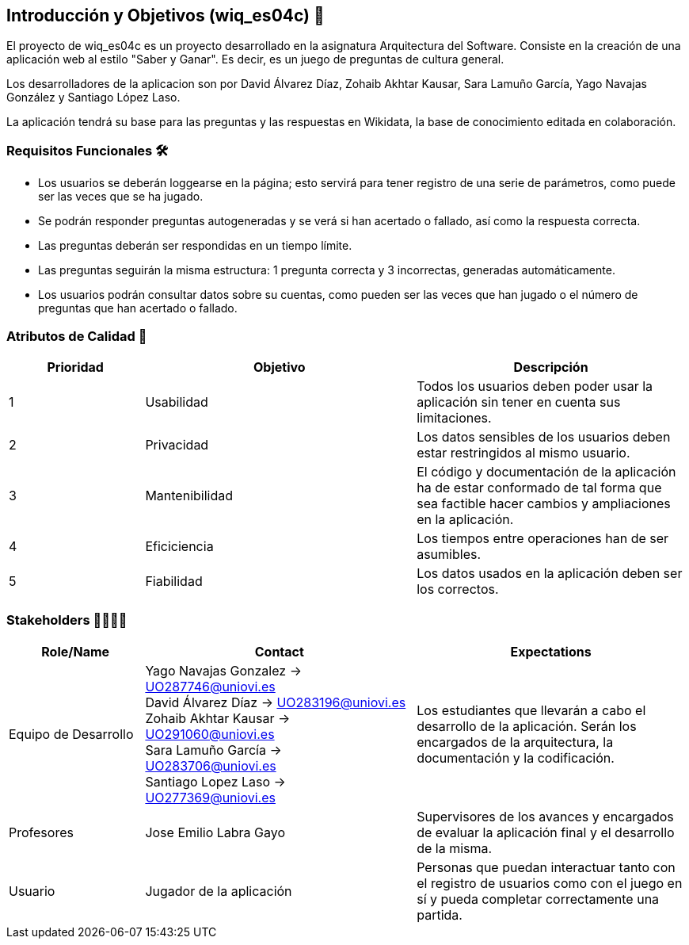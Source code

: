 ifndef::imagesdir[:imagesdir: ../images]

[[section-introduction-and-goals]]
== Introducción y Objetivos (wiq_es04c) 🎇

El proyecto de wiq_es04c es un proyecto desarrollado en la asignatura Arquitectura del Software. Consiste en la creación de una aplicación web al estilo "Saber y Ganar". Es decir, es un juego de preguntas de cultura general.

Los desarrolladores de la aplicacion son por David Álvarez Díaz, Zohaib Akhtar Kausar, Sara Lamuño García, Yago Navajas González y Santiago López Laso.

La aplicación tendrá su base para las preguntas y las respuestas en Wikidata, la base de conocimiento editada en colaboración.


=== Requisitos Funcionales 🛠️

****
* Los usuarios se deberán loggearse en la página; esto servirá para tener registro de una serie de parámetros, como puede ser las veces que se ha jugado. 
* Se podrán responder preguntas autogeneradas y se verá si han acertado o fallado, así como la respuesta correcta.
* Las preguntas deberán ser respondidas en un tiempo límite.
* Las preguntas seguirán la misma estructura: 1 pregunta correcta y 3 incorrectas, generadas automáticamente.
* Los usuarios podrán consultar datos sobre su cuentas, como pueden ser las veces que han jugado o el número de preguntas que han acertado o fallado. 


****

=== Atributos de Calidad 👑

[options="header",cols="1,2,2"]
|===
| Prioridad | Objetivo | Descripción
| 1 | Usabilidad | Todos los usuarios deben poder usar la aplicación sin tener en cuenta sus limitaciones.
| 2 | Privacidad |  Los datos sensibles de los usuarios deben estar restringidos al mismo usuario.
| 3 | Mantenibilidad | El código y documentación de la aplicación ha de estar conformado de tal forma que sea factible hacer cambios y ampliaciones en la aplicación.
| 4 | Eficiciencia | Los tiempos entre operaciones han de ser asumibles.
| 5 | Fiabilidad | Los datos usados en la aplicación deben ser los correctos.
|===


=== Stakeholders 👨‍👩‍👦‍👦

[options="header",cols="1,2,2"]
|===
|Role/Name|Contact|Expectations
| Equipo de Desarrollo | Yago Navajas Gonzalez -> UO287746@uniovi.es +
David Álvarez Díaz -> UO283196@uniovi.es +
Zohaib Akhtar Kausar -> UO291060@uniovi.es +
Sara Lamuño García -> UO283706@uniovi.es +
Santiago Lopez Laso -> UO277369@uniovi.es | Los estudiantes que llevarán a cabo el desarrollo de la aplicación. Serán los encargados de la arquitectura, la documentación y la codificación.
| Profesores | Jose Emilio Labra Gayo | Supervisores de los avances y encargados de evaluar la aplicación final y el desarrollo de la misma.
| Usuario | Jugador de la aplicación | Personas que puedan interactuar tanto con el registro de usuarios como con el juego en sí y pueda completar correctamente una partida.
|===
